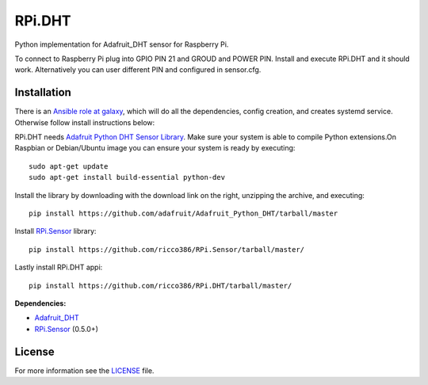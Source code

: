 RPi.DHT
#######

Python implementation for Adafruit_DHT sensor for Raspberry Pi.

To connect to Raspberry Pi plug into GPIO PIN 21 and GROUD and POWER PIN. Install and execute RPi.DHT and it should work. Alternatively you can user different PIN and configured in sensor.cfg.


.. image:: doc/RPi.DHT.png


Installation
------------

There is an `Ansible role at galaxy <https://galaxy.ansible.com/ricco386/rpi-dht-ansible/>`_, which will do all the dependencies, config creation, and creates systemd service. Otherwise follow install instructions below:

RPi.DHT needs `Adafruit Python DHT Sensor Library <https://github.com/adafruit/Adafruit_Python_DHT>`_. Make sure your system is able to compile Python extensions.On Raspbian or Debian/Ubuntu image you can ensure your system is ready by executing::

    sudo apt-get update
    sudo apt-get install build-essential python-dev

Install the library by downloading with the download link on the right, unzipping the archive, and executing::

    pip install https://github.com/adafruit/Adafruit_Python_DHT/tarball/master

Install `RPi.Sensor <https://github.com/ricco386/RPi.Sensor>`_ library::

    pip install https://github.com/ricco386/RPi.Sensor/tarball/master/

Lastly install RPi.DHT appi::

    pip install https://github.com/ricco386/RPi.DHT/tarball/master/

**Dependencies:**

- `Adafruit_DHT <https://github.com/adafruit/Adafruit_Python_DHT>`_
- `RPi.Sensor <https://github.com/ricco386/RPi.Sensor>`_ (0.5.0+)

License
-------

For more information see the `LICENSE <https://github.com/ricco386/RPi.DHT/blob/master/LICENSE>`_ file.

